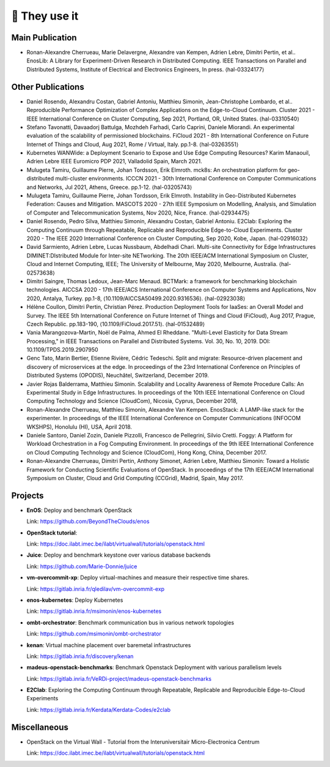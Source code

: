 **************
🖖 They use it
**************

Main Publication
================

- Ronan-Alexandre Cherrueau, Marie Delavergne, Alexandre van Kempen, Adrien
  Lebre, Dimitri Pertin, et al.. EnosLib: A Library for Experiment-Driven Research
  in Distributed Computing. IEEE Transactions on Parallel and Distributed Systems,
  Institute of Electrical and Electronics Engineers, In press. ⟨hal-03324177⟩


Other Publications
==================

- Daniel Rosendo, Alexandru Costan, Gabriel Antoniu, Matthieu Simonin,
  Jean-Christophe Lombardo, et al.. Reproducible Performance Optimization of
  Complex Applications on the Edge-to-Cloud Continuum. Cluster 2021 - IEEE
  International Conference on Cluster Computing, Sep 2021, Portland, OR, United
  States. ⟨hal-03310540⟩

- Stefano Tavonatti, Davaadorj Battulga, Mozhdeh Farhadi, Carlo Caprini, Daniele
  Miorandi. An experimental evaluation of the scalability of permissioned
  blockchains. FiCloud 2021 - 8th International Conference on Future Internet of
  Things and Cloud, Aug 2021, Rome / Virtual, Italy. pp.1-8. ⟨hal-03263551⟩

- Kubernetes WANWide: a Deployment Scenario to Expose and Use Edge Computing Resources?
  Karim Manaouil, Adrien Lebre
  IEEE Euromicro PDP 2021, Valladolid Spain, March 2021.

- Mulugeta Tamiru, Guillaume Pierre, Johan Tordsson, Erik Elmroth. mck8s: An
  orchestration platform for geo-distributed multi-cluster environments. ICCCN
  2021 - 30th International Conference on Computer Communications and Networks,
  Jul 2021, Athens, Greece. pp.1-12. ⟨hal-03205743⟩

- Mulugeta Tamiru, Guillaume Pierre, Johan Tordsson, Erik Elmroth. Instability
  in Geo-Distributed Kubernetes Federation: Causes and Mitigation. MASCOTS 2020 -
  27th IEEE Symposium on Modelling, Analysis, and Simulation of Computer and
  Telecommunication Systems, Nov 2020, Nice, France. ⟨hal-02934475⟩

- Daniel Rosendo, Pedro Silva, Matthieu Simonin, Alexandru Costan, Gabriel
  Antoniu. E2Clab: Exploring the Computing Continuum through Repeatable,
  Replicable and Reproducible Edge-to-Cloud Experiments. Cluster 2020 - The IEEE
  2020 International Conference on Cluster Computing, Sep 2020, Kobe, Japan.
  ⟨hal-02916032⟩

- David Sarmiento, Adrien Lebre, Lucas Nussbaum, Abdelhadi Chari. Multi-site
  Connectivity for Edge Infrastructures DIMINET:DIstributed Module for
  Inter-site NETworking. The 20th IEEE/ACM International Symposium on Cluster,
  Cloud and Internet Computing, IEEE; The University of Melbourne, May 2020,
  Melbourne, Australia. ⟨hal-02573638⟩

- Dimitri Saingre, Thomas Ledoux, Jean-Marc Menaud. BCTMark: a framework for
  benchmarking blockchain technologies. AICCSA 2020 - 17th IEEE/ACS International
  Conference on Computer Systems and Applications, Nov 2020, Antalya, Turkey.
  pp.1-8, ⟨10.1109/AICCSA50499.2020.9316536⟩. ⟨hal-02923038⟩

- Hélène Coullon, Dimitri Pertin, Christian Pérez. Production Deployment
  Tools for IaaSes: an Overall Model and Survey. The IEEE 5th International
  Conference on Future Internet of Things and Cloud (FiCloud), Aug 2017,
  Prague, Czech Republic. pp.183-190, ⟨10.1109/FiCloud.2017.51⟩. ⟨hal-01532489⟩

- Vania Marangozova-Martin, Noël de Palma, Ahmed El Rheddane.
  "Multi-Level Elasticity for Data Stream Processing," in IEEE Transactions on Parallel and Distributed Systems.
  Vol. 30, No. 10, 2019. DOI: 10.1109/TPDS.2019.2907950

- Genc Tato, Marin Bertier, Etienne Rivière, Cédric Tedeschi.
  Split and migrate: Resource-driven placement and discovery of microservices at the edge. In proceedings of the
  23rd International Conference on Principles of Distributed Systems (OPODIS), Neuchâtel, Switzerland, December 2019.

- Javier Rojas Balderrama, Matthieu Simonin. Scalability and Locality Awareness
  of Remote Procedure Calls: An Experimental Study in Edge Infrastructures.
  In proceedings of the 10th IEEE International Conference on Cloud Computing
  Technology and Science (CloudCom), Nicosia, Cyprus, December 2018,

- Ronan-Alexandre Cherrueau, Matthieu Simonin, Alexandre Van Kempen.
  EnosStack: A LAMP-like stack for the experimenter. In proceedings of the IEEE
  International Conference on Computer Communications (INFOCOM WKSHPS), Honolulu (HI), USA, April 2018.

- Daniele Santoro, Daniel Zozin, Daniele Pizzolli, Francesco de Pellegrini, Silvio Cretti. 
  Foggy: A Platform for Workload Orchestration in a Fog Computing Environment.
  In proceedings of the 9th IEEE International Conference on Cloud Computing Technology and Science (CloudCom), Hong Kong, China, December 2017.

- Ronan-Alexandre Cherrueau, Dimitri Pertin, Anthony Simonet, Adrien Lebre,
  Matthieu Simonin: Toward a Holistic Framework for Conducting Scientific
  Evaluations of OpenStack. In proceedings of the 17th IEEE/ACM International Symposium on Cluster, Cloud and Grid Computing (CCGrid), Madrid, Spain, May 2017.


Projects
========

- **EnOS**: Deploy and benchmark OpenStack

  Link: https://github.com/BeyondTheClouds/enos


- **OpenStack tutorial**:

  Link: https://doc.ilabt.imec.be/ilabt/virtualwall/tutorials/openstack.html


- **Juice**: Deploy and benchmark keystone over various database backends

  Link: https://github.com/Marie-Donnie/juice


- **vm-overcommit-xp**: Deploy virtual-machines and measure their respective time shares.

  Link: https://gitlab.inria.fr/qledilav/vm-overcommit-exp


- **enos-kubernetes**: Deploy Kubernetes

  Link: https://gitlab.inria.fr/msimonin/enos-kubernetes


- **ombt-orchestrator**: Benchmark communication bus in various network topologies

  Link: https://github.com/msimonin/ombt-orchestrator


- **kenan**: Virtual machine placement over baremetal infrastructures

  Link: https://gitlab.inria.fr/discovery/kenan


- **madeus-openstack-benchmarks**: Benchmark Openstack Deployment with various parallelism levels

  Link: https://gitlab.inria.fr/VeRDi-project/madeus-openstack-benchmarks


- **E2Clab**: Exploring the Computing Continuum through Repeatable, Replicable and Reproducible Edge-to-Cloud Experiments

  Link: https://gitlab.inria.fr/Kerdata/Kerdata-Codes/e2clab


Miscellaneous
=============

- OpenStack on the Virtual Wall - Tutorial from the Interuniversitair Micro-Electronica Centrum

  Link: https://doc.ilabt.imec.be/ilabt/virtualwall/tutorials/openstack.html
